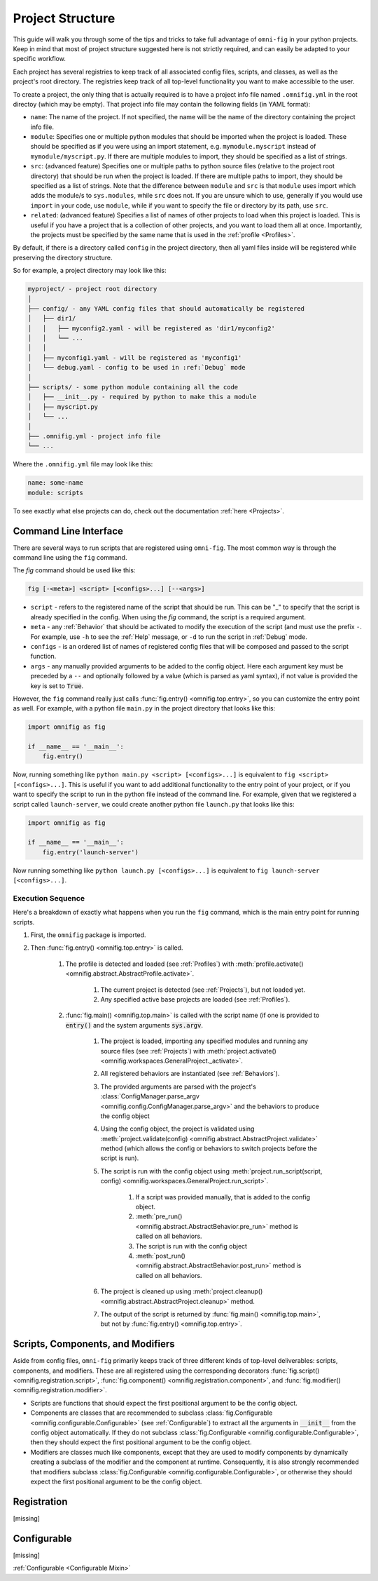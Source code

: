 Project Structure
=================

This guide will walk you through some of the tips and tricks to take full advantage of ``omni-fig`` in your python projects. Keep in mind that most of project structure suggested here is not strictly required, and can easily be adapted to your specific workflow.

Each project has several registries to keep track of all associated config files, scripts, and classes, as well as the project's root directory. The registries keep track of all top-level functionality you want to make accessible to the user.

To create a project, the only thing that is actually required is to have a project info file named ``.omnifig.yml`` in the root directoy (which may be empty). That project info file may contain the following fields (in YAML format):

- ``name``: The name of the project. If not specified, the name will be the name of the directory containing the project info file.

- ``module``: Specifies one or multiple python modules that should be imported when the project is loaded. These should be specified as if you were using an import statement, e.g. ``mymodule.myscript`` instead of ``mymodule/myscript.py``. If there are multiple modules to import, they should be specified as a list of strings.

- ``src``: (advanced feature) Specifies one or multiple paths to python source files (relative to the project root directory) that should be run when the project is loaded. If there are multiple paths to import, they should be specified as a list of strings. Note that the difference between ``module`` and ``src`` is that ``module`` uses import which adds the module/s to ``sys.modules``, while ``src`` does not. If you are unsure which to use, generally if you would use ``import`` in your code, use ``module``, while if you want to specify the file or directory by its path, use ``src``.

- ``related``: (advanced feature) Specifies a list of names of other projects to load when this project is loaded. This is useful if you have a project that is a collection of other projects, and you want to load them all at once. Importantly, the projects must be specified by the same name that is used in the :ref:`profile <Profiles>`.

By default, if there is a directory called ``config`` in the project directory, then all yaml files inside will be registered while preserving the directory structure.

So for example, a project directory may look like this:

.. code-block::

    myproject/ - project root directory
    │
    ├── config/ - any YAML config files that should automatically be registered
    │   ├── dir1/
    │   │   ├── myconfig2.yaml - will be registered as 'dir1/myconfig2'
    │   │   └── ...
    │   │
    │   ├── myconfig1.yaml - will be registered as 'myconfig1'
    │   └── debug.yaml - config to be used in :ref:`Debug` mode
    │
    ├── scripts/ - some python module containing all the code
    │   ├── __init__.py - required by python to make this a module
    │   ├── myscript.py
    │   └── ...
    │
    ├── .omnifig.yml - project info file
    └── ...

Where the ``.omnifig.yml`` file may look like this:

.. code-block:: yaml

    name: some-name
    module: scripts


To see exactly what else projects can do, check out the documentation :ref:`here <Projects>`.


Command Line Interface
----------------------

There are several ways to run scripts that are registered using ``omni-fig``. The most common way is through the command line using the ``fig`` command.

The `fig` command should be used like this:

.. code-block:: bash

    fig [-<meta>] <script> [<configs>...] [--<args>]



* ``script`` - refers to the registered name of the script that should be run. This can be "_" to specify that the script is already specified in the config. When using the `fig` command, the script is a required argument.
* ``meta`` - any :ref:`Behavior` that should be activated to modify the execution of the script (and must use the prefix ``-``. For example, use ``-h`` to see the :ref:`Help` message, or ``-d`` to run the script in :ref:`Debug` mode.
* ``configs`` - is an ordered list of names of registered config files that will be composed and passed to the script function.
* ``args`` - any manually provided arguments to be added to the config object. Here each argument key must be preceded by a ``--`` and optionally followed by a value (which is parsed as yaml syntax), if not value is provided the key is set to :code:`True`.

However, the ``fig`` command really just calls :func:`fig.entry() <omnifig.top.entry>`, so you can customize the entry point as well. For example, with a python file ``main.py`` in the project directory that looks like this:

.. code-block:: python

    import omnifig as fig

    if __name__ == '__main__':
        fig.entry()

Now, running something like ``python main.py <script> [<configs>...]`` is equivalent to ``fig <script> [<configs>...]``. This is useful if you want to add additional functionality to the entry point of your project, or if you want to specify the script to run in the python file instead of the command line. For example, given that we registered a script called ``launch-server``, we could create another python file ``launch.py`` that looks like this:

.. code-block:: python

    import omnifig as fig

    if __name__ == '__main__':
        fig.entry('launch-server')

Now running something like ``python launch.py [<configs>...]`` is equivalent to ``fig launch-server [<configs>...]``.

Execution Sequence
******************

Here's a breakdown of exactly what happens when you run the ``fig`` command, which is the main entry point for running scripts.

#. First, the ``omnifig`` package is imported.
#. Then :func:`fig.entry() <omnifig.top.entry>` is called.

    #. The profile is detected and loaded (see :ref:`Profiles`) with :meth:`profile.activate() <omnifig.abstract.AbstractProfile.activate>`.

        #. The current project is detected (see :ref:`Projects`), but not loaded yet.
        #. Any specified active base projects are loaded (see :ref:`Profiles`).

    #. :func:`fig.main() <omnifig.top.main>` is called with the script name (if one is provided to :code:`entry()` and the system arguments :code:`sys.argv`.

        #. The project is loaded, importing any specified modules and running any source files (see :ref:`Projects`) with :meth:`project.activate() <omnifig.workspaces.GeneralProject._activate>`.
        #. All registered behaviors are instantiated (see :ref:`Behaviors`).
        #. The provided arguments are parsed with the project's :class:`ConfigManager.parse_argv <omnifig.config.ConfigManager.parse_argv>` and the behaviors to produce the config object
        #. Using the config object, the project is validated using :meth:`project.validate(config) <omnifig.abstract.AbstractProject.validate>` method (which allows the config or behaviors to switch projects before the script is run).
        #. The script is run with the config object using :meth:`project.run_script(script, config) <omnifig.workspaces.GeneralProject.run_script>`.

            #. If a script was provided manually, that is added to the config object.
            #. :meth:`pre_run() <omnifig.abstract.AbstractBehavior.pre_run>` method is called on all behaviors.
            #. The script is run with the config object
            #. :meth:`post_run() <omnifig.abstract.AbstractBehavior.post_run>` method is called on all behaviors.

        #. The project is cleaned up using :meth:`project.cleanup() <omnifig.abstract.AbstractProject.cleanup>` method.
        #. The output of the script is returned by :func:`fig.main() <omnifig.top.main>`, but not by :func:`fig.entry() <omnifig.top.entry>`.


Scripts, Components, and Modifiers
----------------------------------

Aside from config files, ``omni-fig`` primarily keeps track of three different kinds of top-level deliverables: scripts, components, and modifiers. These are all registered using the corresponding decorators :func:`fig.script() <omnifig.registration.script>`, :func:`fig.component() <omnifig.registration.component>`, and :func:`fig.modifier() <omnifig.registration.modifier>`.

* Scripts are functions that should expect the first positional argument to be the config object.

* Components are classes that are recommended to subclass :class:`fig.Configurable <omnifig.configurable.Configurable>` (see :ref:`Configurable`) to extract all the arguments in :code:`__init__` from the config object automatically. If they do not subclass :class:`fig.Configurable <omnifig.configurable.Configurable>`, then they should expect the first positional argument to be the config object.

* Modifiers are classes much like components, except that they are used to modify components by dynamically creating a subclass of the modifier and the component at runtime. Consequently, it is also strongly recommended that modifiers subclass :class:`fig.Configurable <omnifig.configurable.Configurable>`, or otherwise they should expect the first positional argument to be the config object.


.. TODO: discuss autocomponents and autoscripts


Registration
------------

[missing]


.. TODO: xray


Configurable
------------

[missing]

:ref:`Configurable <Configurable Mixin>`


.. TODO: profiles and related projects




